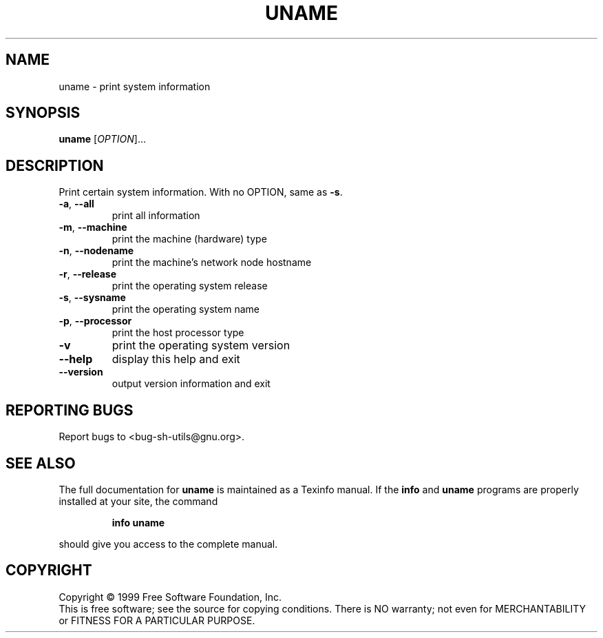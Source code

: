 .\" DO NOT MODIFY THIS FILE!  It was generated by help2man 1.012.
.TH UNAME "1" "August 1999" "GNU sh-utils 2.0" FSF
.SH NAME
uname \- print system information
.SH SYNOPSIS
.B uname
[\fIOPTION\fR]...
.SH DESCRIPTION
.PP
.\" Add any additional description here
.PP
Print certain system information.  With no OPTION, same as \fB\-s\fR.
.TP
\fB\-a\fR, \fB\-\-all\fR
print all information
.TP
\fB\-m\fR, \fB\-\-machine\fR
print the machine (hardware) type
.TP
\fB\-n\fR, \fB\-\-nodename\fR
print the machine's network node hostname
.TP
\fB\-r\fR, \fB\-\-release\fR
print the operating system release
.TP
\fB\-s\fR, \fB\-\-sysname\fR
print the operating system name
.TP
\fB\-p\fR, \fB\-\-processor\fR
print the host processor type
.TP
\fB\-v\fR
print the operating system version
.TP
\fB\-\-help\fR
display this help and exit
.TP
\fB\-\-version\fR
output version information and exit
.SH "REPORTING BUGS"
Report bugs to <bug-sh-utils@gnu.org>.
.SH "SEE ALSO"
The full documentation for
.B uname
is maintained as a Texinfo manual.  If the
.B info
and
.B uname
programs are properly installed at your site, the command
.IP
.B info uname
.PP
should give you access to the complete manual.
.SH COPYRIGHT
Copyright \(co 1999 Free Software Foundation, Inc.
.br
This is free software; see the source for copying conditions.  There is NO
warranty; not even for MERCHANTABILITY or FITNESS FOR A PARTICULAR PURPOSE.

